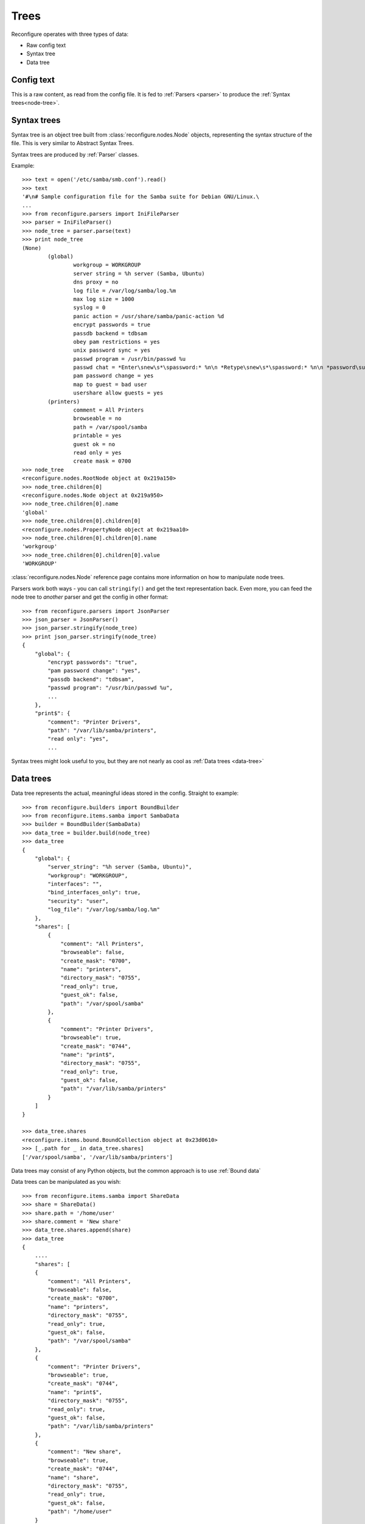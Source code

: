 Trees
*****

Reconfigure operates with three types of data:

* Raw config text
* Syntax tree
* Data tree

.. _raw-config:

Config text 
===========

This is a raw content, as read from the config file. It is fed to :ref:`Parsers <parser>` to produce the :ref:`Syntax trees<node-tree>`.

.. _node-tree:

Syntax trees
==========

Syntax tree is an object tree built from :class:`reconfigure.nodes.Node` objects, representing the syntax structure of the file. This is very similar to Abstract Syntax Trees.

Syntax trees are produced by :ref:`Parser` classes.

Example::

    >>> text = open('/etc/samba/smb.conf').read()
    >>> text
    '#\n# Sample configuration file for the Samba suite for Debian GNU/Linux.\
    ...
    >>> from reconfigure.parsers import IniFileParser
    >>> parser = IniFileParser()
    >>> node_tree = parser.parse(text)
    >>> print node_tree
    (None)
            (global)
                    workgroup = WORKGROUP
                    server string = %h server (Samba, Ubuntu)
                    dns proxy = no
                    log file = /var/log/samba/log.%m
                    max log size = 1000
                    syslog = 0
                    panic action = /usr/share/samba/panic-action %d
                    encrypt passwords = true
                    passdb backend = tdbsam
                    obey pam restrictions = yes
                    unix password sync = yes
                    passwd program = /usr/bin/passwd %u
                    passwd chat = *Enter\snew\s*\spassword:* %n\n *Retype\snew\s*\spassword:* %n\n *password\supdated\ssuccessfully* .
                    pam password change = yes
                    map to guest = bad user
                    usershare allow guests = yes
            (printers)
                    comment = All Printers
                    browseable = no
                    path = /var/spool/samba
                    printable = yes
                    guest ok = no
                    read only = yes
                    create mask = 0700
    >>> node_tree
    <reconfigure.nodes.RootNode object at 0x219a150>
    >>> node_tree.children[0]
    <reconfigure.nodes.Node object at 0x219a950>
    >>> node_tree.children[0].name
    'global'
    >>> node_tree.children[0].children[0]
    <reconfigure.nodes.PropertyNode object at 0x219aa10>
    >>> node_tree.children[0].children[0].name
    'workgroup'
    >>> node_tree.children[0].children[0].value
    'WORKGROUP'

:class:`reconfigure.nodes.Node`  reference page contains more information on how to manipulate node trees.

Parsers work both ways - you can call ``stringify()`` and get the text representation back. Even more, you can feed the node tree to *another* parser and get the config in other format::

    >>> from reconfigure.parsers import JsonParser
    >>> json_parser = JsonParser()
    >>> json_parser.stringify(node_tree)
    >>> print json_parser.stringify(node_tree)
    {
        "global": {
            "encrypt passwords": "true", 
            "pam password change": "yes", 
            "passdb backend": "tdbsam", 
            "passwd program": "/usr/bin/passwd %u", 
            ...
        }, 
        "print$": {
            "comment": "Printer Drivers", 
            "path": "/var/lib/samba/printers", 
            "read only": "yes", 
            ...

Syntax trees might look useful to you, but they are not nearly as cool as :ref:`Data trees <data-tree>`

.. _data-tree:

Data trees
==========

Data tree represents the actual, meaningful ideas stored in the config. Straight to example::

    >>> from reconfigure.builders import BoundBuilder
    >>> from reconfigure.items.samba import SambaData
    >>> builder = BoundBuilder(SambaData)
    >>> data_tree = builder.build(node_tree)
    >>> data_tree
    {
        "global": {
            "server_string": "%h server (Samba, Ubuntu)", 
            "workgroup": "WORKGROUP", 
            "interfaces": "", 
            "bind_interfaces_only": true, 
            "security": "user", 
            "log_file": "/var/log/samba/log.%m"
        }, 
        "shares": [
            {
                "comment": "All Printers", 
                "browseable": false, 
                "create_mask": "0700", 
                "name": "printers", 
                "directory_mask": "0755", 
                "read_only": true, 
                "guest_ok": false, 
                "path": "/var/spool/samba"
            }, 
            {
                "comment": "Printer Drivers", 
                "browseable": true, 
                "create_mask": "0744", 
                "name": "print$", 
                "directory_mask": "0755", 
                "read_only": true, 
                "guest_ok": false, 
                "path": "/var/lib/samba/printers"
            }
        ]
    }

    >>> data_tree.shares
    <reconfigure.items.bound.BoundCollection object at 0x23d0610>
    >>> [_.path for _ in data_tree.shares]
    ['/var/spool/samba', '/var/lib/samba/printers']

Data trees may consist of any Python objects, but the common approach is to use :ref:`Bound data`

Data trees can be manipulated as you wish::

    >>> from reconfigure.items.samba import ShareData
    >>> share = ShareData()
    >>> share.path = '/home/user'
    >>> share.comment = 'New share'
    >>> data_tree.shares.append(share)
    >>> data_tree
    {
        ....
        "shares": [
        {
            "comment": "All Printers", 
            "browseable": false, 
            "create_mask": "0700", 
            "name": "printers", 
            "directory_mask": "0755", 
            "read_only": true, 
            "guest_ok": false, 
            "path": "/var/spool/samba"
        }, 
        {
            "comment": "Printer Drivers", 
            "browseable": true, 
            "create_mask": "0744", 
            "name": "print$", 
            "directory_mask": "0755", 
            "read_only": true, 
            "guest_ok": false, 
            "path": "/var/lib/samba/printers"
        }, 
        {
            "comment": "New share", 
            "browseable": true, 
            "create_mask": "0744", 
            "name": "share", 
            "directory_mask": "0755", 
            "read_only": true, 
            "guest_ok": false, 
            "path": "/home/user"
        }
    ]

After you're done with the modifications, the data tree must be converted back to the node tree::

    >>> node_tree = builder.unbuild(data_tree)

